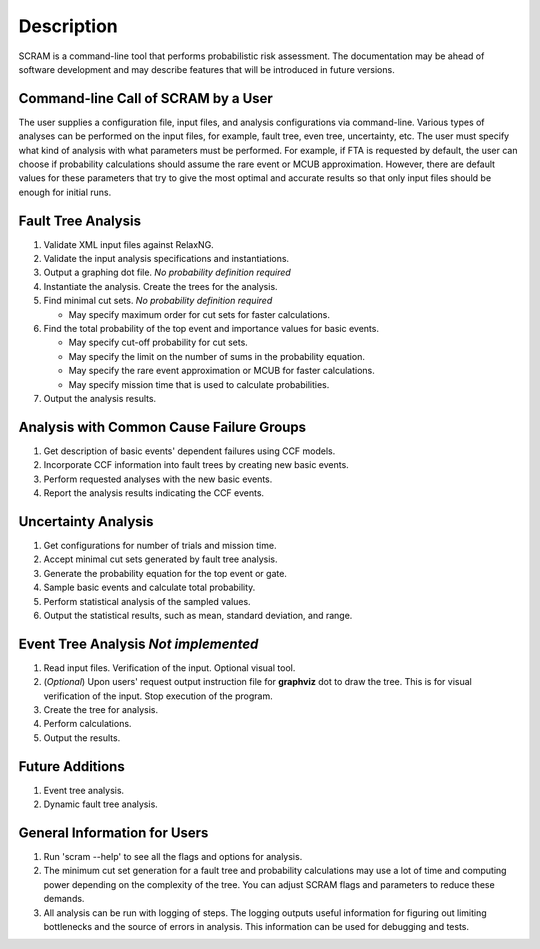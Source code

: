 ###########
Description
###########

SCRAM is a command-line tool that performs probabilistic risk assessment.
The documentation may be ahead of software development and may describe
features that will be introduced in future versions.


Command-line Call of SCRAM by a User
====================================

The user supplies a configuration file, input files, and analysis
configurations via command-line. Various types of analyses can be performed on
the input files, for example, fault tree, even tree, uncertainty, etc. The user
must specify what kind of analysis with what parameters must be performed.
For example, if FTA is requested by default, the user can choose if probability
calculations should assume the rare event or MCUB approximation.
However, there are default values for these parameters that try to
give the most optimal and accurate results so that only input files should
be enough for initial runs.


Fault Tree Analysis
===================

#. Validate XML input files against RelaxNG.
#. Validate the input analysis specifications and instantiations.
#. Output a graphing dot file. *No probability definition required*
#. Instantiate the analysis. Create the trees for the analysis.
#. Find minimal cut sets. *No probability definition required*

   - May specify maximum order for cut sets for faster calculations.

#. Find the total probability of the top event and importance values for
   basic events.

   - May specify cut-off probability for cut sets.
   - May specify the limit on the number of sums in the probability equation.
   - May specify the rare event approximation or MCUB for faster calculations.
   - May specify mission time that is used to calculate probabilities.

#. Output the analysis results.


Analysis with Common Cause Failure Groups
=========================================

#. Get description of basic events' dependent failures using CCF models.
#. Incorporate CCF information into fault trees by creating new basic events.
#. Perform requested analyses with the new basic events.
#. Report the analysis results indicating the CCF events.


Uncertainty Analysis
====================

#. Get configurations for number of trials and mission time.
#. Accept minimal cut sets generated by fault tree analysis.
#. Generate the probability equation for the top event or gate.
#. Sample basic events and calculate total probability.
#. Perform statistical analysis of the sampled values.
#. Output the statistical results, such as mean, standard deviation, and range.


Event Tree Analysis *Not implemented*
=====================================

#. Read input files. Verification of the input. Optional visual tool.
#. (*Optional*) Upon users' request output instruction file for **graphviz**
   dot to draw the tree. This is for visual verification of the input.
   Stop execution of the program.
#. Create the tree for analysis.
#. Perform calculations.
#. Output the results.


Future Additions
================

#. Event tree analysis.
#. Dynamic fault tree analysis.


General Information for Users
=============================

#. Run 'scram --help' to see all the flags and options for analysis.

#. The minimum cut set generation for a fault tree and probability calculations
   may use a lot of time and computing power depending on the complexity of
   the tree. You can adjust SCRAM flags and parameters to reduce these demands.

#. All analysis can be run with logging of steps. The logging outputs useful
   information for figuring out limiting bottlenecks and the source of errors
   in analysis. This information can be used for debugging and tests.
